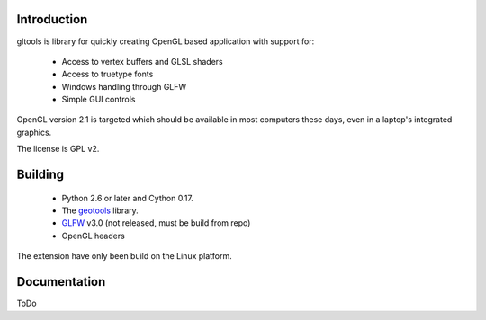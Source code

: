 Introduction
============

gltools is library for quickly creating OpenGL based
application with support for:

 * Access to vertex buffers and GLSL shaders
 * Access to truetype fonts
 * Windows handling through GLFW
 * Simple GUI controls

OpenGL version 2.1 is targeted which should be available
in most computers these days, even in a laptop's integrated
graphics.

The license is GPL v2.

Building
========

 * Python 2.6 or later and Cython 0.17.
 * The geotools_ library.
 * GLFW_ v3.0 (not released, must be build from repo)
 * OpenGL headers
 
The extension have only been build on the Linux platform.

Documentation
=============

ToDo

.. _geotools: http://github.com/tenko/geotools

.. _GLFW: http://github.com/elmindreda/glfw